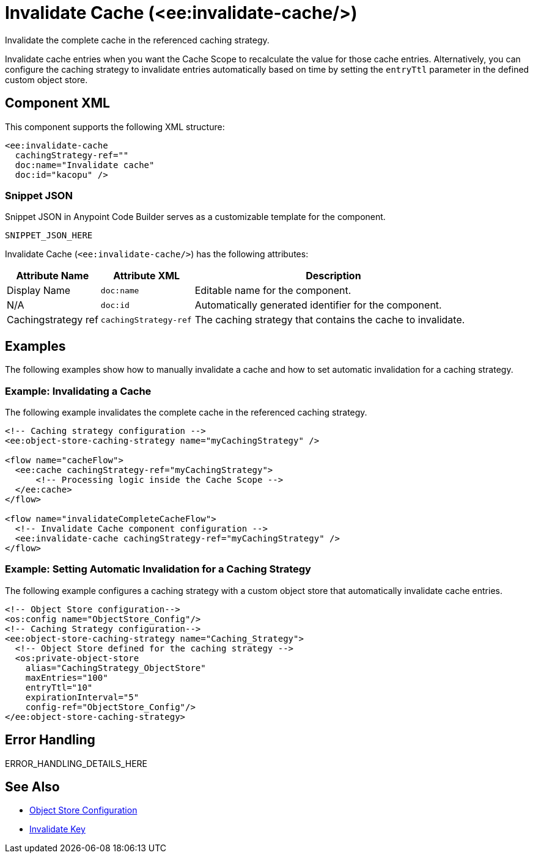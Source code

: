 //
//tag::component-title[]

= Invalidate Cache (<ee:invalidate-cache/>)

//end::component-title[]
//

//
//tag::component-short-description[]
//     Short description of the form "Do something..." 
//     Example: "Configure log messages anywhere in a flow."

Invalidate the complete cache in the referenced caching strategy. 

//end::component-short-description[]
//

//
//tag::component-long-description[]

Invalidate cache entries when you want the Cache Scope to recalculate the value for those cache entries. Alternatively, you can configure the caching strategy to invalidate entries automatically based on time by setting the `entryTtl` parameter in the defined custom object store. 

//end::component-long-description[]
//


//SECTION: COMPONENT XML
//
//tag::component-xml-title[]

[[component-xml]]
== Component XML

This component supports the following XML structure:

//end::component-xml-title[]
//
//
//tag::component-xml[]

[source,xml]
----
<ee:invalidate-cache 
  cachingStrategy-ref="" 
  doc:name="Invalidate cache" 
  doc:id="kacopu" />
----

//end::component-xml[]
//
//tag::component-snippet-json[]

[[snippet]]

=== Snippet JSON

Snippet JSON in Anypoint Code Builder serves as a customizable template for the component. 

[source,xml]
----
SNIPPET_JSON_HERE
----

//end::component-snippet-json[]
//
//
//
//
//TABLE: ROOT XML ATTRIBUTES (for the top-level (root) element)
//tag::component-xml-attributes-root[]

Invalidate Cache (`<ee:invalidate-cache/>`) has the following attributes: 

[%header,cols="1,1,3a"]
|===
| Attribute Name
| Attribute XML 
| Description

| Display Name
| `doc:name` 
| Editable name for the component.

| N/A
| `doc:id` 
| Automatically generated identifier for the component.

| Cachingstrategy ref
| `cachingStrategy-ref` 
| The caching strategy that contains the cache to invalidate.

|===
//end::component-xml-attributes-root[]
//
//

//SECTION: EXAMPLES
//
//tag::component-examples-title[]

== Examples

The following examples show how to manually invalidate a cache and how to set automatic invalidation for a caching strategy.
//end::component-examples-title[]
//
//
//tag::component-xml-ex1[]
[[example1]]

=== Example: Invalidating a Cache

The following example invalidates the complete cache in the referenced caching strategy.

[source,xml]
----
<!-- Caching strategy configuration -->
<ee:object-store-caching-strategy name="myCachingStrategy" />

<flow name="cacheFlow">
  <ee:cache cachingStrategy-ref="myCachingStrategy">
      <!-- Processing logic inside the Cache Scope -->
  </ee:cache>
</flow>

<flow name="invalidateCompleteCacheFlow">
  <!-- Invalidate Cache component configuration -->
  <ee:invalidate-cache cachingStrategy-ref="myCachingStrategy" />
</flow>
----

//OPTIONAL: SHOW OUTPUT IF HELPFUL
//The example produces the following output: 

//OUTPUT_HERE 

//end::component-xml-ex1[]
//
//
//tag::component-xml-ex2[]
[[example2]]

=== Example: Setting Automatic Invalidation for a Caching Strategy

The following example configures a caching strategy with a custom object store that automatically invalidate cache entries.

[source,xml]
----
<!-- Object Store configuration-->
<os:config name="ObjectStore_Config"/>
<!-- Caching Strategy configuration-->
<ee:object-store-caching-strategy name="Caching_Strategy">
  <!-- Object Store defined for the caching strategy -->
  <os:private-object-store
    alias="CachingStrategy_ObjectStore"
    maxEntries="100"
    entryTtl="10"
    expirationInterval="5"
    config-ref="ObjectStore_Config"/>
</ee:object-store-caching-strategy>
----

//OPTIONAL: SHOW OUTPUT IF HELPFUL
//The example produces the following output: 

//OUTPUT_HERE 

//end::component-xml-ex2[]
//


//SECTION: ERROR HANDLING if needed
//
//tag::component-error-handling[]

[[error-handling]]
== Error Handling

ERROR_HANDLING_DETAILS_HERE

//end::component-error-handling[]
//


//SECTION: SEE ALSO
//
//tag::see-also[]

[[see-also]]
== See Also

* xref:4.4@mule-runtime::mule-object-stores.adoc#object-store-config[Object Store Configuration]
* xref:acb-component-invalidate-key.adoc[Invalidate Key]

//end::see-also[]